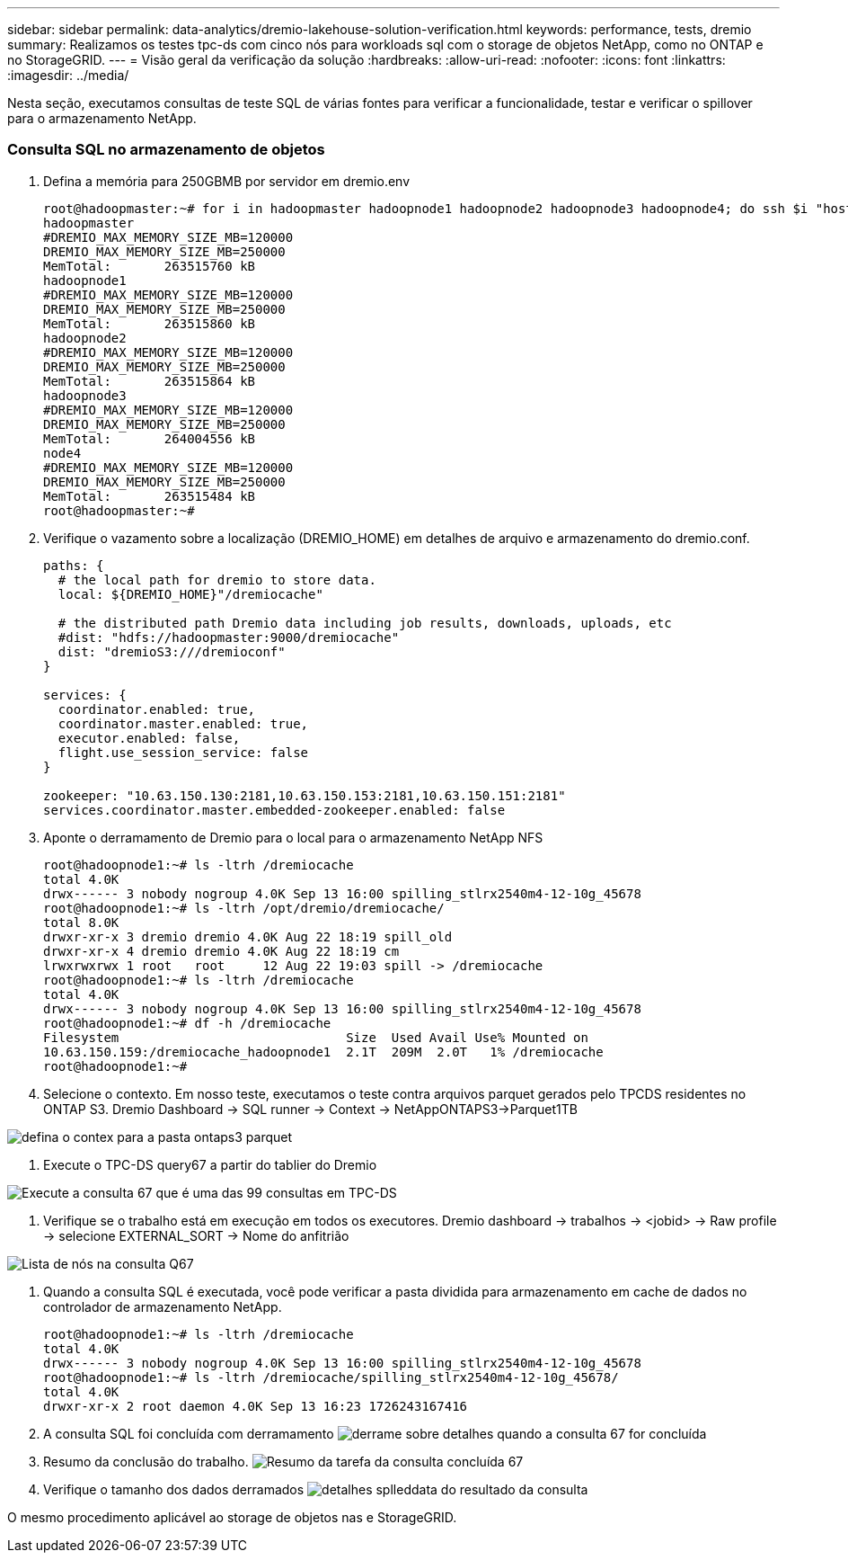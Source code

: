 ---
sidebar: sidebar 
permalink: data-analytics/dremio-lakehouse-solution-verification.html 
keywords: performance, tests, dremio 
summary: Realizamos os testes tpc-ds com cinco nós para workloads sql com o storage de objetos NetApp, como no ONTAP e no StorageGRID. 
---
= Visão geral da verificação da solução
:hardbreaks:
:allow-uri-read: 
:nofooter: 
:icons: font
:linkattrs: 
:imagesdir: ../media/


[role="lead"]
Nesta seção, executamos consultas de teste SQL de várias fontes para verificar a funcionalidade, testar e verificar o spillover para o armazenamento NetApp.



=== Consulta SQL no armazenamento de objetos

. Defina a memória para 250GBMB por servidor em dremio.env
+
....
root@hadoopmaster:~# for i in hadoopmaster hadoopnode1 hadoopnode2 hadoopnode3 hadoopnode4; do ssh $i "hostname; grep -i  DREMIO_MAX_MEMORY_SIZE_MB /opt/dremio/conf/dremio-env; cat /proc/meminfo  | grep -i memtotal"; done
hadoopmaster
#DREMIO_MAX_MEMORY_SIZE_MB=120000
DREMIO_MAX_MEMORY_SIZE_MB=250000
MemTotal:       263515760 kB
hadoopnode1
#DREMIO_MAX_MEMORY_SIZE_MB=120000
DREMIO_MAX_MEMORY_SIZE_MB=250000
MemTotal:       263515860 kB
hadoopnode2
#DREMIO_MAX_MEMORY_SIZE_MB=120000
DREMIO_MAX_MEMORY_SIZE_MB=250000
MemTotal:       263515864 kB
hadoopnode3
#DREMIO_MAX_MEMORY_SIZE_MB=120000
DREMIO_MAX_MEMORY_SIZE_MB=250000
MemTotal:       264004556 kB
node4
#DREMIO_MAX_MEMORY_SIZE_MB=120000
DREMIO_MAX_MEMORY_SIZE_MB=250000
MemTotal:       263515484 kB
root@hadoopmaster:~#
....
. Verifique o vazamento sobre a localização (DREMIO_HOME) em detalhes de arquivo e armazenamento do dremio.conf.
+
....
paths: {
  # the local path for dremio to store data.
  local: ${DREMIO_HOME}"/dremiocache"

  # the distributed path Dremio data including job results, downloads, uploads, etc
  #dist: "hdfs://hadoopmaster:9000/dremiocache"
  dist: "dremioS3:///dremioconf"
}

services: {
  coordinator.enabled: true,
  coordinator.master.enabled: true,
  executor.enabled: false,
  flight.use_session_service: false
}

zookeeper: "10.63.150.130:2181,10.63.150.153:2181,10.63.150.151:2181"
services.coordinator.master.embedded-zookeeper.enabled: false
....
. Aponte o derramamento de Dremio para o local para o armazenamento NetApp NFS
+
....
root@hadoopnode1:~# ls -ltrh /dremiocache
total 4.0K
drwx------ 3 nobody nogroup 4.0K Sep 13 16:00 spilling_stlrx2540m4-12-10g_45678
root@hadoopnode1:~# ls -ltrh /opt/dremio/dremiocache/
total 8.0K
drwxr-xr-x 3 dremio dremio 4.0K Aug 22 18:19 spill_old
drwxr-xr-x 4 dremio dremio 4.0K Aug 22 18:19 cm
lrwxrwxrwx 1 root   root     12 Aug 22 19:03 spill -> /dremiocache
root@hadoopnode1:~# ls -ltrh /dremiocache
total 4.0K
drwx------ 3 nobody nogroup 4.0K Sep 13 16:00 spilling_stlrx2540m4-12-10g_45678
root@hadoopnode1:~# df -h /dremiocache
Filesystem                              Size  Used Avail Use% Mounted on
10.63.150.159:/dremiocache_hadoopnode1  2.1T  209M  2.0T   1% /dremiocache
root@hadoopnode1:~#
....
. Selecione o contexto. Em nosso teste, executamos o teste contra arquivos parquet gerados pelo TPCDS residentes no ONTAP S3. Dremio Dashboard -> SQL runner -> Context -> NetAppONTAPS3->Parquet1TB


image:ontaps3-context.png["defina o contex para a pasta ontaps3 parquet"]

. Execute o TPC-DS query67 a partir do tablier do Dremio


image:TPCDS-Q67.png["Execute a consulta 67 que é uma das 99 consultas em TPC-DS"]

. Verifique se o trabalho está em execução em todos os executores. Dremio dashboard -> trabalhos -> <jobid> -> Raw profile -> selecione EXTERNAL_SORT -> Nome do anfitrião


image:node-in-query.png["Lista de nós na consulta Q67"]

. Quando a consulta SQL é executada, você pode verificar a pasta dividida para armazenamento em cache de dados no controlador de armazenamento NetApp.
+
....
root@hadoopnode1:~# ls -ltrh /dremiocache
total 4.0K
drwx------ 3 nobody nogroup 4.0K Sep 13 16:00 spilling_stlrx2540m4-12-10g_45678
root@hadoopnode1:~# ls -ltrh /dremiocache/spilling_stlrx2540m4-12-10g_45678/
total 4.0K
drwxr-xr-x 2 root daemon 4.0K Sep 13 16:23 1726243167416
....
. A consulta SQL foi concluída com derramamento image:spinover.png["derrame sobre detalhes quando a consulta 67 for concluída"]
. Resumo da conclusão do trabalho. image:jobsummary.png["Resumo da tarefa da consulta concluída 67"]
. Verifique o tamanho dos dados derramados image:splleddata.png["detalhes splleddata do resultado da consulta"]


O mesmo procedimento aplicável ao storage de objetos nas e StorageGRID.
